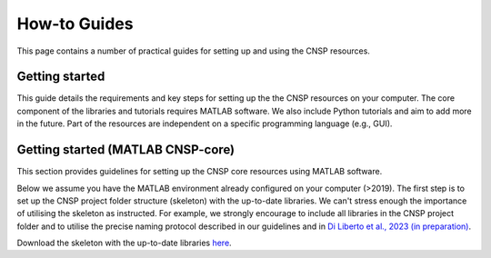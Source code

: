 How-to Guides 
=============

This page contains a number of practical guides for setting up and using the CNSP resources.

Getting started
---------------

This guide details the requirements and key steps for setting up the the CNSP resources on your computer.
The core component of the libraries and tutorials requires MATLAB software. We also include Python tutorials
and aim to add more in the future. Part of the resources are independent on a specific programming language (e.g., GUI).

Getting started (MATLAB CNSP-core)
----------------------------------
This section provides guidelines for setting up the CNSP core resources using MATLAB software.

Below we assume you have the MATLAB environment already configured on your computer (>2019).
The first step is to set up the CNSP project folder structure (skeleton) with the up-to-date libraries.
We can't stress enough the importance of utilising the skeleton as instructed. For example, 
we strongly encourage to include all libraries in the CNSP project folder and to utilise the precise
naming protocol described in our guidelines and in `Di Liberto et al., 2023 (in preparation) <https://cnspworkshop.net>`_.

Download the skeleton with the up-to-date libraries `here <https://github.com/CNSP-Workshop/CNSP-resources/tree/main/CNSP>`_.


